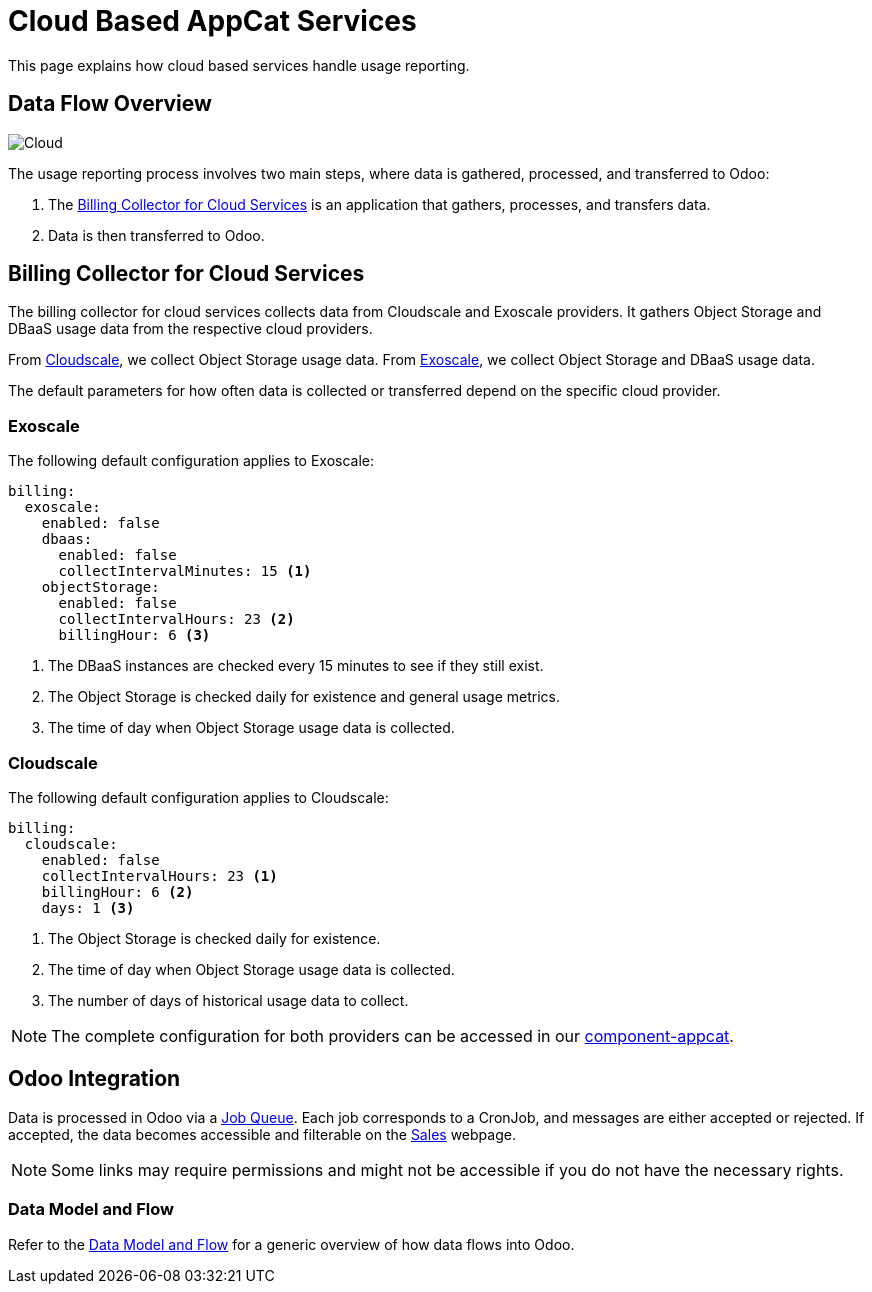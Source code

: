 = Cloud Based AppCat Services
:page-aliases: reference/cloud-usage-reporting.adoc

This page explains how cloud based services handle usage reporting.

== Data Flow Overview

image::cloud-based-billing-flow.svg[Cloud]

The usage reporting process involves two main steps, where data is gathered, processed, and transferred to Odoo:

. The https://github.com/vshn/billing-collector-cloudservices/[Billing Collector for Cloud Services] is an application that gathers, processes, and transfers data.
. Data is then transferred to Odoo.

== Billing Collector for Cloud Services

The billing collector for cloud services collects data from Cloudscale and Exoscale providers. It gathers Object Storage and DBaaS usage data from the respective cloud providers.

From https://www.cloudscale.ch/[Cloudscale], we collect Object Storage usage data.
From https://www.exoscale.com/[Exoscale], we collect Object Storage and DBaaS usage data.

The default parameters for how often data is collected or transferred depend on the specific cloud provider.

=== Exoscale

The following default configuration applies to Exoscale:

[source,yaml]
----
billing:
  exoscale:
    enabled: false
    dbaas:
      enabled: false
      collectIntervalMinutes: 15 <1>
    objectStorage:
      enabled: false
      collectIntervalHours: 23 <2>
      billingHour: 6 <3>
----
<1> The DBaaS instances are checked every 15 minutes to see if they still exist.
<2> The Object Storage is checked daily for existence and general usage metrics.
<3> The time of day when Object Storage usage data is collected.

=== Cloudscale

The following default configuration applies to Cloudscale:

[source,yaml]
----
billing:
  cloudscale:
    enabled: false
    collectIntervalHours: 23 <1>
    billingHour: 6 <2>
    days: 1 <3>
----
<1> The Object Storage is checked daily for existence.
<2> The time of day when Object Storage usage data is collected.
<3> The number of days of historical usage data to collect.

NOTE: The complete configuration for both providers can be accessed in our https://github.com/vshn/component-appcat/blob/master/class/defaults.yml[component-appcat].

== Odoo Integration

Data is processed in Odoo via a https://central.vshn.ch/web#action=1172&model=queue_message.metered_usage&view_type=list&menu_id=587&cids=1[Job Queue]. Each job corresponds to a CronJob, and messages are either accepted or rejected.
If accepted, the data becomes accessible and filterable on the https://central.vshn.ch/web#action=1171&model=vshn.metered.usage&view_type=list&menu_id=216&cids=1[Sales] webpage.

NOTE: Some links may require permissions and might not be accessible if you do not have the necessary rights.

=== Data Model and Flow

Refer to the https://docs.central.vshn.ch/metered-billing-data-flow.html[Data Model and Flow] for a generic overview of how data flows into Odoo.

